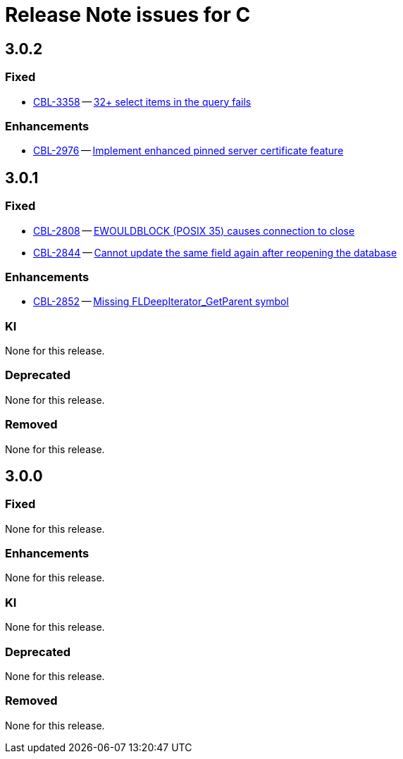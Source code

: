 = Release Note issues for  C

== 3.0.2
// tag::issues-3-0-2[]

=== Fixed

// tag::Fixed-3-0-2[]

* https://issues.couchbase.com/browse/CBL-3358[CBL-3358] -- https://issues.couchbase.com/browse/CBL-3358[32{plus} select items in the query fails]

// end::Fixed-3-0-2[]

=== Enhancements

// tag::Enhancements-3-0-2[]

* https://issues.couchbase.com/browse/CBL-2976[CBL-2976] -- https://issues.couchbase.com/browse/CBL-2976[Implement enhanced pinned server certificate feature]

// end::Enhancements-3-0-2[]

// end::issues-3-0-2[]

== 3.0.1
// tag::issues-3-0-1[]


=== Fixed

// tag::Fixed-3-0-1[]

* https://issues.couchbase.com/browse/CBL-2808[CBL-2808] -- https://issues.couchbase.com/browse/CBL-2808[EWOULDBLOCK (POSIX 35) causes connection to close]

* https://issues.couchbase.com/browse/CBL-2844[CBL-2844] -- https://issues.couchbase.com/browse/CBL-2844[Cannot update the same field again after reopening the database]


// end::Fixed-3-0-1[] total items = 0


=== Enhancements

// tag::Enhancements-3-0-1[]

// * https://issues.couchbase.com/browse/CBL-2875[CBL-2875] -- https://issues.couchbase.com/browse/CBL-2875[Add c++_shared to CBL-C Android Build Flag ]*

// * https://issues.couchbase.com/browse/CBL-2864[CBL-2864] -- https://issues.couchbase.com/browse/CBL-2864[Couchbase Lite iOS/C 3.0.1]*

* https://issues.couchbase.com/browse/CBL-2852[CBL-2852] -- https://issues.couchbase.com/browse/CBL-2852[Missing FLDeepIterator_GetParent symbol]

// end::Enhancements-3-0-1[] total items = 0


=== KI

// tag::KI-3-0-1[]

None for this release.

// end::KI-3-0-1[] total items = 0


=== Deprecated

// tag::Deprecated-3-0-1[]

None for this release.

// end::Deprecated-3-0-1[] total items = 0


=== Removed

// tag::Removed-3-0-1[]

None for this release.

// end::Removed-3-0-1[] total items = 0

// end::issues-3-0-1[]

== 3.0.0

// tag::issues-3-0-0[]

=== Fixed

// tag::Fixed-3-0-0[]

None for this release.

// end::Fixed-3-0-0[] total items = 0


=== Enhancements

// tag::Enhancements-3-0-0[]

None for this release.

// end::Enhancements-3-0-0[] total items = 0


=== KI

// tag::KI-3-0-0[]

None for this release.

// end::KI-3-0-0[] total items = 0


=== Deprecated

// tag::Deprecated-3-0-0[]

None for this release.

// end::Deprecated-3-0-0[] total items = 0


=== Removed

// tag::Removed-3-0-0[]

None for this release.

// end::Removed-3-0-0[] total items = 0

// end::issues-3-0-0[]

